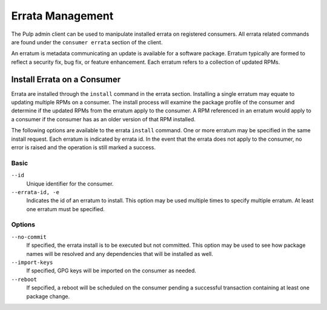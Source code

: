 Errata Management
========================

The Pulp admin client can be used to manipulate installed errata on
registered consumers. All errata related commands are found under
the ``consumer errata`` section of the client.

An erratum is metadata communicating an update is available for a
software package.  Erratum typically are formed to reflect a security fix,
bug fix, or feature enhancement.  Each erratum refers to a collection of 
updated RPMs.

.. _install-errata:

Install Errata on a Consumer
------------------------------------

Errata are installed through the ``install`` command in the
errata section. Installing a single erratum may equate to updating
multiple RPMs on a consumer.  The install process will examine the
package profile of the consumer and determine if the updated 
RPMs from the erratum apply to the consumer.  A RPM referenced in an 
erratum would apply to a consumer if the consumer has as an older version
of that RPM installed.

The following options are available to the errata ``install`` command.
One or more erratum may be specified in the same install request. Each erratum is
indicated by errata id.  In the event that the errata does not apply to the consumer,
no error is raised and the operation is still marked a success.

Basic
^^^^^

``--id``
  Unique identifier for the consumer.

``--errata-id, -e``
  Indicates the id of an erratum to install.  This option may be used multiple
  times to specify multiple erratum. At least one erratum must be specified.

Options
^^^^^^^

``--no-commit``
  If specified, the errata install is to be executed but not committed.
  This option may be used to see how package names will be resolved and any
  dependencies that will be installed as well.

``--import-keys``
  If specified, GPG keys will be imported on the consumer as needed.

``--reboot``
  If sepcified, a reboot will be scheduled on the consumer pending a
  successful transaction containing at least one package change.

